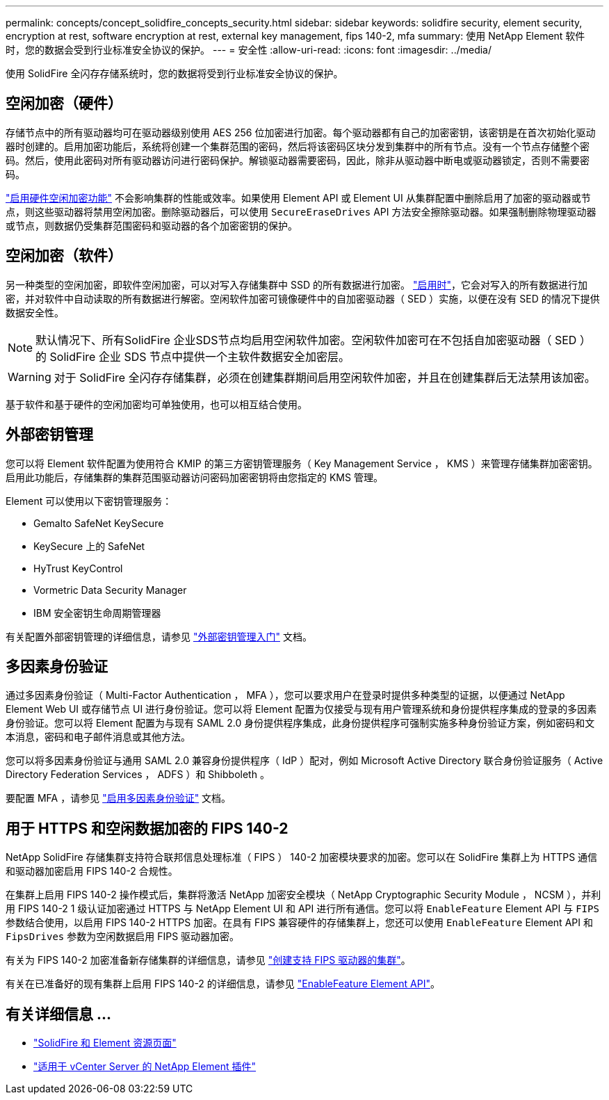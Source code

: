 ---
permalink: concepts/concept_solidfire_concepts_security.html 
sidebar: sidebar 
keywords: solidfire security, element security, encryption at rest, software encryption at rest, external key management, fips 140-2, mfa 
summary: 使用 NetApp Element 软件时，您的数据会受到行业标准安全协议的保护。 
---
= 安全性
:allow-uri-read: 
:icons: font
:imagesdir: ../media/


[role="lead"]
使用 SolidFire 全闪存存储系统时，您的数据将受到行业标准安全协议的保护。



== 空闲加密（硬件）

存储节点中的所有驱动器均可在驱动器级别使用 AES 256 位加密进行加密。每个驱动器都有自己的加密密钥，该密钥是在首次初始化驱动器时创建的。启用加密功能后，系统将创建一个集群范围的密码，然后将该密码区块分发到集群中的所有节点。没有一个节点存储整个密码。然后，使用此密码对所有驱动器访问进行密码保护。解锁驱动器需要密码，因此，除非从驱动器中断电或驱动器锁定，否则不需要密码。

link:../storage/task_system_manage_cluster_enable_and_disable_encryption_for_a_cluster.html["启用硬件空闲加密功能"^] 不会影响集群的性能或效率。如果使用 Element API 或 Element UI 从集群配置中删除启用了加密的驱动器或节点，则这些驱动器将禁用空闲加密。删除驱动器后，可以使用 `SecureEraseDrives` API 方法安全擦除驱动器。如果强制删除物理驱动器或节点，则数据仍受集群范围密码和驱动器的各个加密密钥的保护。



== 空闲加密（软件）

另一种类型的空闲加密，即软件空闲加密，可以对写入存储集群中 SSD 的所有数据进行加密。 link:../storage/task_system_manage_cluster_enable_and_disable_encryption_for_a_cluster.html["启用时"^]，它会对写入的所有数据进行加密，并对软件中自动读取的所有数据进行解密。空闲软件加密可镜像硬件中的自加密驱动器（ SED ）实施，以便在没有 SED 的情况下提供数据安全性。


NOTE: 默认情况下、所有SolidFire 企业SDS节点均启用空闲软件加密。空闲软件加密可在不包括自加密驱动器（ SED ）的 SolidFire 企业 SDS 节点中提供一个主软件数据安全加密层。


WARNING: 对于 SolidFire 全闪存存储集群，必须在创建集群期间启用空闲软件加密，并且在创建集群后无法禁用该加密。

基于软件和基于硬件的空闲加密均可单独使用，也可以相互结合使用。



== 外部密钥管理

您可以将 Element 软件配置为使用符合 KMIP 的第三方密钥管理服务（ Key Management Service ， KMS ）来管理存储集群加密密钥。启用此功能后，存储集群的集群范围驱动器访问密码加密密钥将由您指定的 KMS 管理。

Element 可以使用以下密钥管理服务：

* Gemalto SafeNet KeySecure
* KeySecure 上的 SafeNet
* HyTrust KeyControl
* Vormetric Data Security Manager
* IBM 安全密钥生命周期管理器


有关配置外部密钥管理的详细信息，请参见 link:../storage/concept_system_manage_key_get_started_with_external_key_management.html["外部密钥管理入门"] 文档。



== 多因素身份验证

通过多因素身份验证（ Multi-Factor Authentication ， MFA ），您可以要求用户在登录时提供多种类型的证据，以便通过 NetApp Element Web UI 或存储节点 UI 进行身份验证。您可以将 Element 配置为仅接受与现有用户管理系统和身份提供程序集成的登录的多因素身份验证。您可以将 Element 配置为与现有 SAML 2.0 身份提供程序集成，此身份提供程序可强制实施多种身份验证方案，例如密码和文本消息，密码和电子邮件消息或其他方法。

您可以将多因素身份验证与通用 SAML 2.0 兼容身份提供程序（ IdP ）配对，例如 Microsoft Active Directory 联合身份验证服务（ Active Directory Federation Services ， ADFS ）和 Shibboleth 。

要配置 MFA ，请参见 link:../storage/concept_system_manage_mfa_enable_multi_factor_authentication.html["启用多因素身份验证"] 文档。



== 用于 HTTPS 和空闲数据加密的 FIPS 140-2

NetApp SolidFire 存储集群支持符合联邦信息处理标准（ FIPS ） 140-2 加密模块要求的加密。您可以在 SolidFire 集群上为 HTTPS 通信和驱动器加密启用 FIPS 140-2 合规性。

在集群上启用 FIPS 140-2 操作模式后，集群将激活 NetApp 加密安全模块（ NetApp Cryptographic Security Module ， NCSM ），并利用 FIPS 140-2 1 级认证加密通过 HTTPS 与 NetApp Element UI 和 API 进行所有通信。您可以将 `EnableFeature` Element API 与 `FIPS` 参数结合使用，以启用 FIPS 140-2 HTTPS 加密。在具有 FIPS 兼容硬件的存储集群上，您还可以使用 `EnableFeature` Element API 和 `FipsDrives` 参数为空闲数据启用 FIPS 驱动器加密。

有关为 FIPS 140-2 加密准备新存储集群的详细信息，请参见 link:../storage/task_system_manage_fips_create_a_cluster_supporting_fips_drives.html["创建支持 FIPS 驱动器的集群"]。

有关在已准备好的现有集群上启用 FIPS 140-2 的详细信息，请参见 link:../api/reference_element_api_enablefeature.html["EnableFeature Element API"]。



== 有关详细信息 ...

* https://www.netapp.com/data-storage/solidfire/documentation["SolidFire 和 Element 资源页面"^]
* https://docs.netapp.com/us-en/vcp/index.html["适用于 vCenter Server 的 NetApp Element 插件"^]

